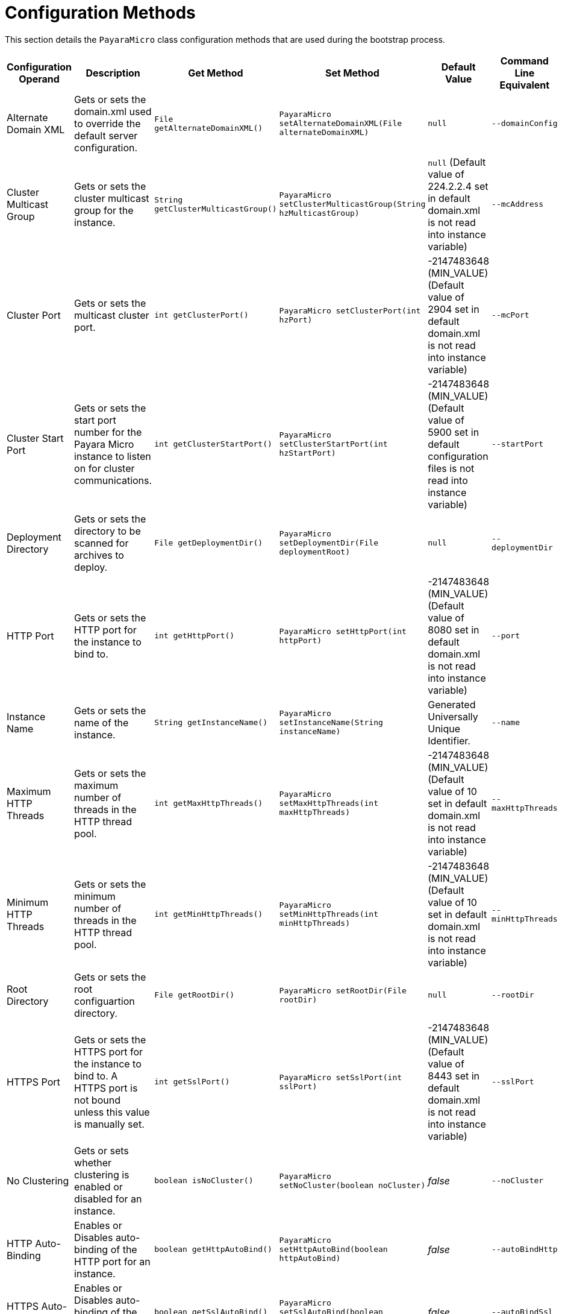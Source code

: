 [[configuration-methods]]
= Configuration Methods

This section details the `PayaraMicro` class configuration methods that
are used during the bootstrap process.

[cols=",,,,,",options="header",]
|=======================================================================
|Configuration Operand |Description |Get Method |Set Method |Default Value
|Command Line Equivalent
|Alternate Domain XML
|Gets or sets the domain.xml used to override the default server configuration.
|`File getAlternateDomainXML()`
|`PayaraMicro setAlternateDomainXML(File alternateDomainXML)`
|`null`
|`--domainConfig`

|Cluster Multicast Group
|Gets or sets the cluster multicast group for the instance.
|`String getClusterMulticastGroup()`
|`PayaraMicro setClusterMulticastGroup(String hzMulticastGroup)`
|`null` (Default value of 224.2.2.4 set in default domain.xml is not read into instance variable)
|`--mcAddress`

|Cluster Port
|Gets or sets the multicast cluster port.
|`int getClusterPort()`
|`PayaraMicro setClusterPort(int hzPort)`
|-2147483648 (MIN_VALUE) (Default value of 2904 set in default domain.xml is not read into instance variable)
|`--mcPort`

|Cluster Start Port
|Gets or sets the start port number for the Payara Micro instance to listen on for cluster communications.
|`int getClusterStartPort()`
|`PayaraMicro setClusterStartPort(int hzStartPort)`
|-2147483648 (MIN_VALUE) (Default value of 5900 set in default configuration files is not read into instance variable)
|`--startPort`

|Deployment Directory
|Gets or sets the directory to be scanned for archives to deploy.
|`File getDeploymentDir()`
|`PayaraMicro setDeploymentDir(File deploymentRoot)`
|`null`
|`--deploymentDir`

|HTTP Port
|Gets or sets the HTTP port for the instance to bind to.
|`int getHttpPort()`
|`PayaraMicro setHttpPort(int httpPort)`
|-2147483648 (MIN_VALUE) (Default value of 8080 set in default domain.xml is not read into instance variable)
|`--port`

|Instance Name
|Gets or sets the name of the instance.
|`String getInstanceName()`
|`PayaraMicro setInstanceName(String instanceName)`
|Generated Universally Unique Identifier.
|`--name`

|Maximum HTTP Threads
|Gets or sets the maximum number of threads in the HTTP thread pool.
|`int getMaxHttpThreads()`
|`PayaraMicro setMaxHttpThreads(int maxHttpThreads)`
|-2147483648 (MIN_VALUE) (Default value of 10 set in default domain.xml is not read into instance variable)
|`--maxHttpThreads`

|Minimum HTTP Threads
|Gets or sets the minimum number of threads in the HTTP thread pool.
|`int getMinHttpThreads()`
|`PayaraMicro setMinHttpThreads(int minHttpThreads)`
|-2147483648 (MIN_VALUE) (Default value of 10 set in default domain.xml is not read into instance variable)
|`--minHttpThreads`

|Root Directory
|Gets or sets the root configuartion directory.
|`File getRootDir()`
|`PayaraMicro setRootDir(File rootDir)`
|`null`
|`--rootDir`

|HTTPS Port
|Gets or sets the HTTPS port for the instance to bind to. A HTTPS port is not bound unless this value is manually set.
|`int getSslPort()`
|`PayaraMicro setSslPort(int sslPort)`
|-2147483648 (MIN_VALUE) (Default value of 8443 set in default domain.xml is not read into instance variable)
|`--sslPort`

|No Clustering
|Gets or sets whether clustering is enabled or disabled for an instance.
|`boolean isNoCluster()`
|`PayaraMicro setNoCluster(boolean noCluster)`
|_false_
|`--noCluster`

|HTTP Auto-Binding
|Enables or Disables auto-binding of the HTTP port for an instance.
|`boolean getHttpAutoBind()`
|`PayaraMicro setHttpAutoBind(boolean httpAutoBind)`
|_false_
|`--autoBindHttp`

|HTTPS Auto-Binding
|Enables or Disables auto-binding of the HTTPS port for an instance.
|`boolean getSslAutoBind()`
|`PayaraMicro setSslAutoBind(boolean sslAutoBind)`
|_false_
|`--autoBindSsl`

|Auto-Bind Range
|Sets the range for HTTP and HTTPS port auto-binding.
|`int getAutoBindRange()`
|`PayaraMicro setAutoBindRange(int autoBindRange)`
|5
|`--autoBindRange`
|=======================================================================

